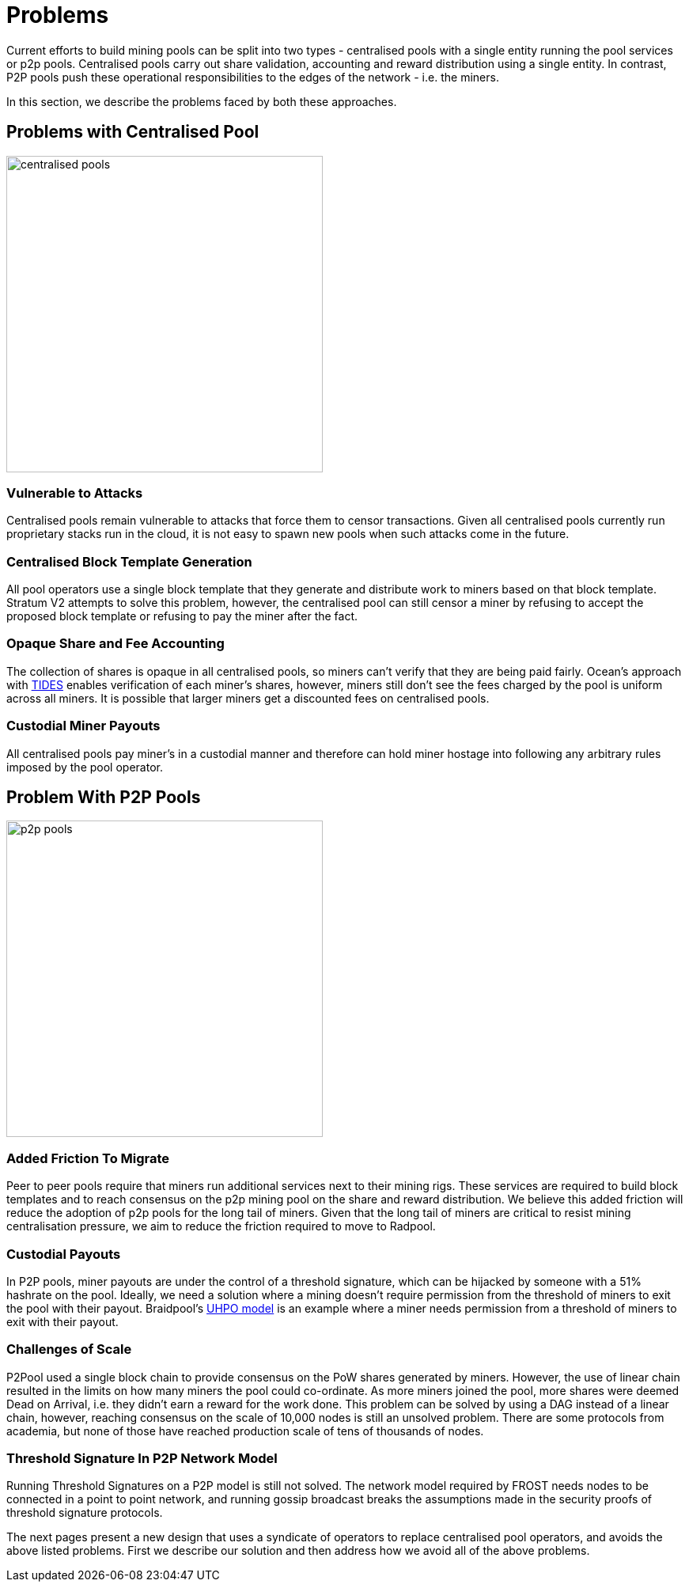 = Problems

Current efforts to build mining pools can be split into two types -
centralised pools with a single entity running the pool services or
p2p pools. Centralised pools carry out share validation, accounting
and reward distribution using a single entity. In contrast, P2P pools
push these operational responsibilities to the edges of the network -
i.e. the miners.

In this section, we describe the problems faced by both these
approaches.

== Problems with Centralised Pool

image::centralised-pool.png["centralised pools",400,400]

=== Vulnerable to Attacks

Centralised pools remain vulnerable to attacks that force them to
censor transactions. Given all centralised pools currently run
proprietary stacks run in the cloud, it is not easy to spawn new pools
when such attacks come in the future.

=== Centralised Block Template Generation

All pool operators use a single block template that they generate and
distribute work to miners based on that block template. Stratum V2
attempts to solve this problem, however, the centralised pool can
still censor a miner by refusing to accept the proposed block template
or refusing to pay the miner after the fact.

=== Opaque Share and Fee Accounting

The collection of shares is opaque in all centralised pools, so miners
can't verify that they are being paid fairly. Ocean's approach with
https://ocean.xyz/docs/tides[TIDES] enables verification of each
miner's shares, however, miners still don't see the fees charged by
the pool is uniform across all miners. It is possible that larger
miners get a discounted fees on centralised pools.

=== Custodial Miner Payouts

All centralised pools pay miner's in a custodial manner and therefore
can hold miner hostage into following any arbitrary rules imposed by
the pool operator.

== Problem With P2P Pools

image::p2p-pool.png["p2p pools",400,400]

=== Added Friction To Migrate

Peer to peer pools require that miners run additional services next to
their mining rigs. These services are required to build block
templates and to reach consensus on the p2p mining pool on the share
and reward distribution. We believe this added friction will reduce
the adoption of p2p pools for the long tail of miners. Given that the
long tail of miners are critical to resist mining centralisation
pressure, we aim to reduce the friction required to move to Radpool.

=== Custodial Payouts

In P2P pools, miner payouts are under the control of a threshold
signature, which can be hijacked by someone with a 51% hashrate on the
pool. Ideally, we need a solution where a mining doesn't require
permission from the threshold of miners to exit the pool with their
payout. Braidpool's
https://gist.github.com/pool2win/77bb9b98f9f3b8c0f90963343c3c840f[UHPO
model] is an example where a miner needs permission from a threshold
of miners to exit with their payout.

=== Challenges of Scale

P2Pool used a single block chain to provide consensus on the PoW
shares generated by miners. However, the use of linear chain resulted
in the limits on how many miners the pool could co-ordinate. As more
miners joined the pool, more shares were deemed Dead on Arrival,
i.e. they didn't earn a reward for the work done. This problem can be
solved by using a DAG instead of a linear chain, however, reaching
consensus on the scale of 10,000 nodes is still an unsolved
problem. There are some protocols from academia, but none of those
have reached production scale of tens of thousands of nodes.

=== Threshold Signature In P2P Network Model

Running Threshold Signatures on a P2P model is still not solved. The
network model required by FROST needs nodes to be connected in a point
to point network, and running gossip broadcast breaks the assumptions
made in the security proofs of threshold signature protocols.

The next pages present a new design that uses a syndicate of operators
to replace centralised pool operators, and avoids the above listed
problems. First we describe our solution and then address how we avoid
all of the above problems.
